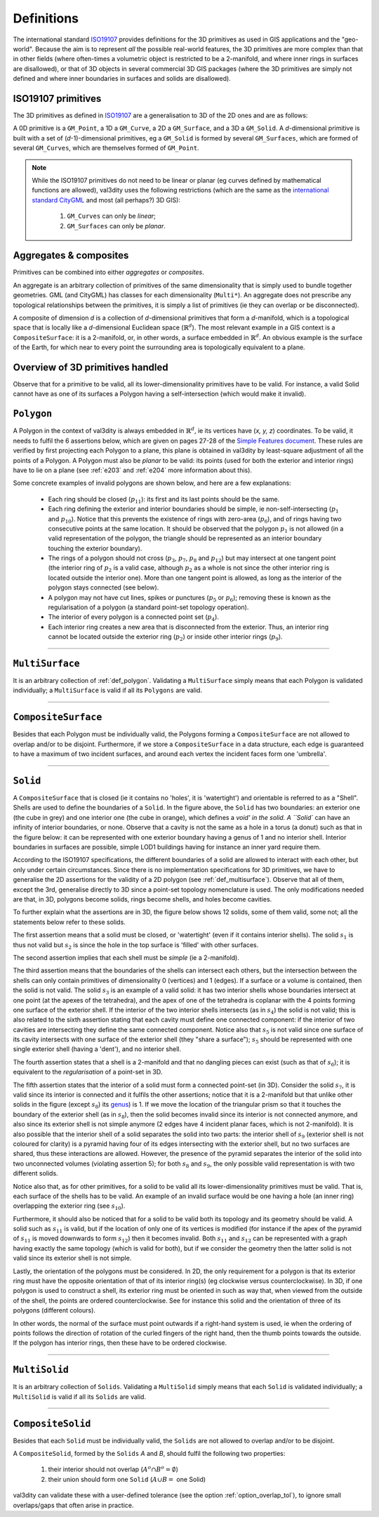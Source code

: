 .. _def:

===========
Definitions
===========

The international standard `ISO19107 <https://www.iso.org/standard/66175.html>`_ provides definitions for the 3D primitives as used in GIS applications and the "geo-world".
Because the aim is to represent *all* the possible real-world features, the 3D primitives are more complex than that in other fields (where often-times a volumetric object is restricted to be a 2-manifold, and where inner rings in surfaces are disallowed), or that of 3D objects in several commercial 3D GIS packages (where the 3D primitives are simply not defined and where inner boundaries in surfaces and solids are disallowed).


ISO19107 primitives
-------------------

The 3D primitives as defined in `ISO19107 <https://www.iso.org/standard/66175.html>`_ are a generalisation to 3D of the 2D ones and are as follows:

.. image:: _static/isoprimitives.svg
   :width: 70%

A 0D primitive is a ``GM_Point``, a 1D a ``GM_Curve``, a 2D a ``GM_Surface``, and a 3D a ``GM_Solid``.
A *d*-dimensional primitive is built with a set of (*d*-1)-dimensional primitives, eg a ``GM_Solid`` is formed by several ``GM_Surfaces``, which are formed of several ``GM_Curves``, which are themselves formed of ``GM_Point``.

.. note::
  While the ISO19107 primitives do not need to be linear or planar (eg curves defined by mathematical functions are allowed), val3dity uses the following restrictions (which are the same as the `international standard CityGML <https://www.ogc.org/standard/CityGML/>`_ and most (all perhaps?) 3D GIS):
    
    1. ``GM_Curves`` can only be *linear*; 
    2. ``GM_Surfaces`` can only be *planar*.


Aggregates & composites
-----------------------

Primitives can be combined into either *aggregates* or *composites*.

An aggregate is an arbitrary collection of primitives of the same dimensionality that is simply used to bundle together geometries.
GML (and CityGML) has classes for each dimensionality (``Multi*``).
An aggregate does not prescribe any topological relationships between the primitives, it is simply a list of primitives (ie they can overlap or be disconnected).

A composite of dimension *d* is a collection of *d*-dimensional primitives that form a *d*-manifold, which is a topological space that is locally like a *d*-dimensional Euclidean space (:math:`\mathbb{R}^d`). 
The most relevant example in a GIS context is a ``CompositeSurface``: it is a 2-manifold, or, in other words, a surface embedded in :math:`\mathbb{R}^d`.
An obvious example is the surface of the Earth, for which near to every point the surrounding area is topologically equivalent to a plane. 


Overview of 3D primitives handled
---------------------------------

.. image:: _static/geomprimitives.svg
   :width: 70%

Observe that for a primitive to be valid, all its lower-dimensionality primitives have to be valid.
For instance, a valid Solid cannot have as one of its surfaces a Polygon having a self-intersection (which would make it invalid).


.. _def_polygon:

``Polygon``
-----------
A Polygon in the context of val3dity is always embedded in :math:`\mathbb{R}^d`, ie its vertices have (*x, y, z*) coordinates.
To be valid, it needs to fulfil the 6 assertions below, which are given on pages 27-28 of the `Simple Features document <http://portal.opengeospatial.org/files/?artifact_id=25355>`_.
These rules are verified by first projecting each Polygon to a plane, this plane is obtained in val3dity by least-square adjustment of all the points of a Polygon.
A Polygon must also be *planar* to be valid: its points (used for both the exterior and interior rings) have to lie on a plane (see :ref:`e203` and :ref:`e204` more information about this).


.. image:: _static/ogcassertions.png
   :width: 90%


Some concrete examples of invalid polygons are shown below, and here are a few explanations:

  - Each ring should be closed (:math:`p_{11}`): its first and its last points should be the same.
  - Each ring defining the exterior and interior boundaries should be simple, ie non-self-intersecting (:math:`p_{1}` and :math:`p_{10}`). Notice that this prevents the existence of rings with zero-area (:math:`p_{6}`), and of rings having two consecutive points at the same location. It should be observed that the polygon :math:`p_{1}` is not allowed (in a valid representation of the polygon, the triangle should be represented as an interior boundary touching the exterior boundary).
  - The rings of a polygon should not cross (:math:`p_{3}`, :math:`p_{7}`, :math:`p_{8}` and :math:`p_{12}`) but may intersect at one tangent point (the interior ring of :math:`p_{2}` is a valid case, although :math:`p_{2}` as a whole is not since the other interior ring is located outside the interior one). More than one tangent point is allowed, as long as the interior of the polygon stays connected (see below).
  - A polygon may not have cut lines, spikes or punctures (:math:`p_{5}` or :math:`p_{6}`); removing these is known as the regularisation of a polygon (a standard point-set topology operation).
  - The interior of every polygon is a connected point set (:math:`p_{4}`).
  - Each interior ring creates a new area that is disconnected from the exterior. Thus, an interior ring cannot be located outside the exterior ring (:math:`p_{2}`) or inside other interior rings (:math:`p_{9}`).



----


.. _def_multisurface:

``MultiSurface``
----------------
It is an arbitrary collection of :ref:`def_polygon`.
Validating a ``MultiSurface`` simply means that each Polygon is validated individually; a ``MultiSurface`` is valid if all its ``Polygons`` are valid.


----


``CompositeSurface`` 
--------------------
Besides that each Polygon must be individually valid, the Polygons forming a ``CompositeSurface`` are not allowed to overlap and/or to be disjoint.
Furthermore, if we store a ``CompositeSurface`` in a data structure, each edge is guaranteed to have a maximum of two incident surfaces, and around each vertex the incident faces form one 'umbrella'.


----


``Solid``
---------

.. image:: _static/isosolid.svg
   :width: 60%

A ``CompositeSurface`` that is closed (ie it contains no 'holes', it is 'watertight') and orientable is referred to as a "Shell".
Shells are used to define the boundaries of a ``Solid``.
In the figure above, the ``Solid`` has two boundaries: an exterior one (the cube in grey) and one interior one (the cube in orange), which defines a `void' in the solid.
A ``Solid`` can have an infinity of interior boundaries, or none.
Observe that a cavity is not the same as a hole in a torus (a donut) such as that in the figure below: it can be represented with one exterior boundary having a genus of 1 and no interior shell.
Interior boundaries in surfaces are possible, simple LOD1 buildings having for instance an inner yard require them.

.. image:: _static/torus.svg
   :width: 40%

According to the ISO19107 specifications, the different boundaries of a solid are allowed to interact with each other, but only under certain circumstances.
Since there is no implementation specifications for 3D primitives, we have to generalise the 2D assertions for the validity of a 2D polygon (see :ref:`def_multisurface`).
Observe that all of them, except the 3rd, generalise directly to 3D since a point-set topology nomenclature is used.
The only modifications needed are that, in 3D, polygons become solids, rings become shells, and holes become cavities.

To further explain what the assertions are in 3D, the figure below shows 12 solids, some of them valid, some not; all the statements below refer to these solids.

.. image:: _static/validornot.png
   :width: 60%

The first assertion means that a solid must be closed, or 'watertight' (even if it contains interior shells).
The solid :math:`s_1` is thus not valid but :math:`s_2` is since the hole in the top surface is 'filled' with other surfaces.

The second assertion implies that each shell must be *simple* (ie a 2-manifold).

The third assertion means that the boundaries of the shells can intersect each others, but the intersection between the shells can only contain primitives of dimensionality 0 (vertices) and 1 (edges).
If a surface or a volume is contained, then the solid is not valid.
The solid :math:`s_3` is an example of a valid solid: it has two interior shells whose boundaries intersect at one point (at the apexes of the tetrahedra), and the apex of one of the tetrahedra is coplanar with the 4 points forming one surface of the exterior shell.
If the interior of the two interior shells intersects (as in :math:`s_4`) the solid is not valid; this is also related to the sixth assertion stating that each cavity must define one connected component: if the interior of two cavities are intersecting they define the same connected component.
Notice also that :math:`s_5` is not valid since one surface of its cavity intersects with one surface of the exterior shell (they "share a surface"); :math:`s_5` should be represented with one single exterior shell (having a 'dent'), and no interior shell.

The fourth assertion states that a shell is a 2-manifold and that no dangling pieces can exist (such as that of :math:`s_6`); it is equivalent to the *regularisation* of a point-set in 3D.

The fifth assertion states that the interior of a solid must form a connected point-set (in 3D).
Consider the solid :math:`s_7`, it is valid since its interior is connected and it fulfils the other assertions; notice that it is a 2-manifold but that unlike other solids in the figure (except :math:`s_8`) its `genus <http://en.wikipedia.org/wiki/Genus_(mathematics)>`_) is 1.
If we move the location of the triangular prism so that it touches the boundary of the exterior shell (as in :math:`s_8`), then the solid becomes invalid since its interior is not connected anymore, and also since its exterior shell is not simple anymore (2 edges have 4 incident planar faces, which is not 2-manifold).
It is also possible that the interior shell of a solid separates the solid into two parts: the interior shell of :math:`s_9` (exterior shell is not coloured for clarity) is a pyramid having four of its edges intersecting with the exterior shell, but no two surfaces are shared, thus these interactions are allowed.
However, the presence of the pyramid separates the interior of the solid into two unconnected volumes (violating assertion 5); for both :math:`s_8` and :math:`s_9`, the only possible valid representation is with two different solids.

Notice also that, as for other primitives, for a solid to be valid all its lower-dimensionality primitives must be valid.
That is, each surface of the shells has to be valid.
An example of an invalid surface would be one having a hole (an inner ring) overlapping the exterior ring (see :math:`s_{10}`).

Furthermore, it should also be noticed that for a solid to be valid both its topology and its geometry should be valid.
A solid such as :math:`s_{11}` is valid, but if the location of only one of its vertices is modified (for instance if the apex of the pyramid of :math:`s_{11}` is moved downwards to form :math:`s_{12}`) then it becomes invalid. 
Both :math:`s_{11}` and :math:`s_{12}` can be represented with a graph having exactly the same topology (which is valid for both), but if we consider the geometry then the latter solid is not valid since its exterior shell is not simple.

Lastly, the orientation of the polygons must be considered.
In 2D, the only requirement for a polygon is that its exterior ring must have the opposite orientation of that of its interior ring(s) (eg clockwise versus counterclockwise).
In 3D, if one polygon is used to construct a shell, its exterior ring must be oriented in such as way that, when viewed from the outside of the shell, the points are ordered counterclockwise.
See for instance this solid and the orientation of three of its polygons (different colours).

.. image:: _static/orientation.png
   :width: 50%

In other words, the normal of the surface must point outwards if a right-hand system is used, ie when the ordering of points follows the direction of rotation of the curled fingers of the right hand, then the thumb points towards the outside. 
If the polygon has interior rings, then these have to be ordered clockwise.


----


``MultiSolid``
--------------
It is an arbitrary collection of ``Solids``.
Validating a ``MultiSolid`` simply means that each ``Solid`` is validated individually; a ``MultiSolid`` is valid if all its ``Solids`` are valid.


----


``CompositeSolid``
------------------
Besides that each ``Solid`` must be individually valid, the ``Solids`` are not allowed to overlap and/or to be disjoint.

A ``CompositeSolid``, formed by the ``Solids`` *A* and *B*, should fulfil the following two properties:

  1. their interior should not overlap (:math:`A^{o} \cap B^{o} = \emptyset`)
  2. their union should form one ``Solid`` (:math:`A \cup B =` one Solid)

val3dity can validate these with a user-defined tolerance (see the option :ref:`option_overlap_tol`), to ignore small overlaps/gaps that often arise in practice.







